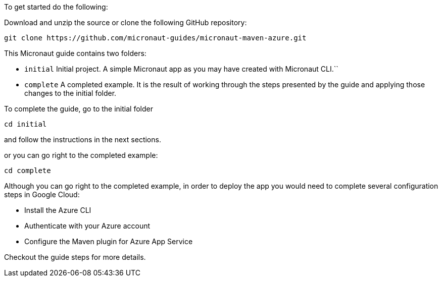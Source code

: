 To get started do the following:

Download and unzip the source or clone the following GitHub repository:

[source, bash]
----
git clone https://github.com/micronaut-guides/micronaut-maven-azure.git
----

This Micronaut guide contains two folders:

- `initial` Initial project. A simple Micronaut app as you may have created with Micronaut CLI.``

- `complete` A completed example. It is the result of working through the steps presented by the guide and applying those changes to the initial folder.

To complete the guide, go to the initial folder

`cd initial`

and follow the instructions in the next sections.

or you can go right to the completed example:

`cd complete`

Although you can go right to the completed example, in order to deploy the app you
would need to complete several configuration steps in Google Cloud:

- Install the Azure CLI

- Authenticate with your Azure account

- Configure the Maven plugin for Azure App Service

Checkout the guide steps for more details.